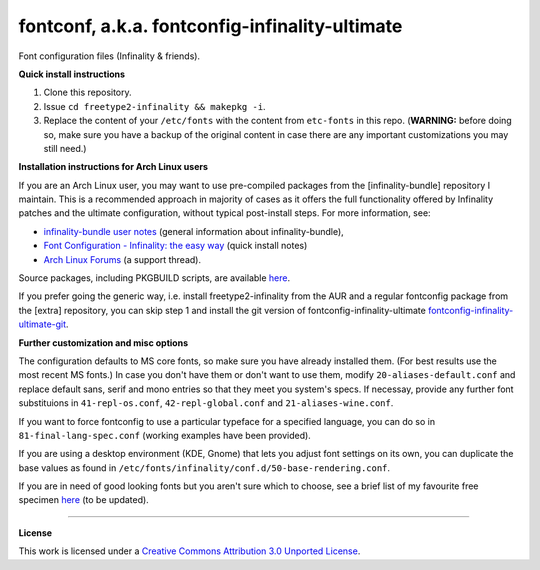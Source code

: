 fontconf, a.k.a. fontconfig-infinality-ultimate
===============================================

Font configuration files (Infinality & friends).

**Quick install instructions**

1. Clone this repository.
2. Issue ``cd freetype2-infinality && makepkg -i``.
3. Replace the content of your ``/etc/fonts`` with the content from ``etc-fonts`` in this repo. (**WARNING:** before doing so, make sure you have a backup of the original content in case there are any important customizations you may still need.)

**Installation instructions for Arch Linux users**

If you are an Arch Linux user, you may want to use pre-compiled packages from the [infinality-bundle] repository I maintain. This is a recommended approach in majority of cases as it offers the full functionality offered by Infinality patches and the ultimate configuration, without typical post-install steps. For more information, see:

* `infinality-bundle user notes <http://bohoomil.github.io/ib.html>`_ (general information about infinality-bundle),

* `Font Configuration - Infinality: the easy way <https://wiki.archlinux.org/index.php/Font_Configuration#Infinality:_the_easy_way>`_ (quick install notes)

* `Arch Linux Forums <https://bbs.archlinux.org/viewtopic.php?id=162098>`_ (a support thread).

Source packages, including PKGBUILD scripts, are available `here <http://bohoomil.byethost16.com/infinality-bundle/src/>`_.

If you prefer going the generic way, i.e. install freetype2-infinality from the AUR and a regular fontconfig package from the [extra] repository, you can skip step 1 and install the git version of fontconfig-infinality-ultimate `fontconfig-infinality-ultimate-git`_.

**Further customization and misc options**

The configuration defaults to MS core fonts, so make sure you have already installed them. (For best results use the most recent MS fonts.) In case you don't have them or don't want to use them, modify ``20-aliases-default.conf`` and replace default sans, serif and mono entries so that they meet you system's specs. If necessay, provide any further font substituions in ``41-repl-os.conf``, ``42-repl-global.conf`` and ``21-aliases-wine.conf``.

If you want to force fontconfig to use a particular typeface for a specified language, you can do so in ``81-final-lang-spec.conf`` (working examples have been provided).

If you are using a desktop environment (KDE, Gnome) that lets you adjust font settings on its own, you can duplicate the base values as found in ``/etc/fonts/infinality/conf.d/50-base-rendering.conf``.

If you are in need of good looking fonts but you aren't sure which to choose, see a brief list of my favourite free specimen `here <https://github.com/bohoomil/fontconf/wiki/Free-font-recomendations>`_ (to be updated).

.. _fontconfig-infinality-ultimate-git: https://aur.archlinux.org/packages/fontconfig-infinality-ultimate-git/

----


**License**


.. meta:: `<a rel="license" href="http://creativecommons.org/licenses/by/3.0/"><img alt="Creative Commons License" style="border-width:0" src="http://i.creativecommons.org/l/by/3.0/88x31.png" /></a><br />This work is licensed under a <a rel="license" href="http://creativecommons.org/licenses/by/3.0/">Creative Commons Attribution 3.0 Unported License</a>.`


This work is licensed under a `Creative Commons Attribution 3.0 Unported License <http://creativecommons.org/licenses/by/3.0>`_.


